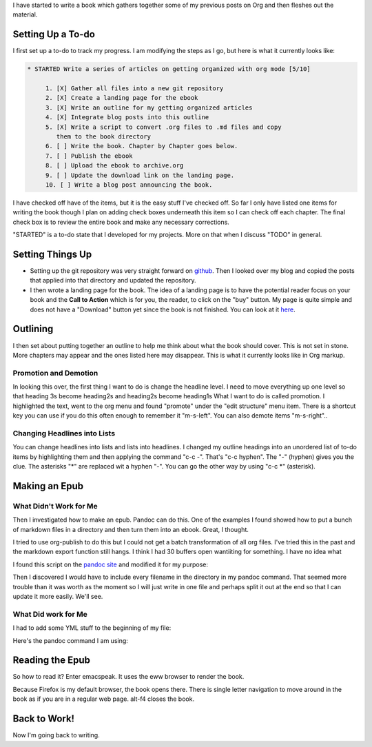 .. title: Writing a Book: Part 1
.. slug: writing-a-book-part-1
.. date: 2019-09-13

I have started to write a book which gathers together some of my
previous posts on Org and then fleshes out the material.

Setting Up a To-do
------------------

I first set up a to-do to track my progress. I am modifying the steps
as I go, but here is what it currently looks like:

.. code:: 

   * STARTED Write a series of articles on getting organized with org mode [5/10]

        1. [X] Gather all files into a new git repository
        2. [X] Create a landing page for the ebook
        3. [X] Write an outline for my getting organized articles
        4. [X] Integrate blog posts into this outline
        5. [X] Write a script to convert .org files to .md files and copy
           them to the book directory
        6. [ ] Write the book. Chapter by Chapter goes below.
        7. [ ] Publish the ebook
        8. [ ] Upload the ebook to archive.org
        9. [ ] Update the download link on the landing page.
        10. [ ] Write a blog post announcing the book.

I have checked off have of the items, but it is the easy stuff I've
checked off. So far I only have listed one items for writing the book
though I plan on adding check boxes underneath this item so I can
check off each chapter. The final check box is to review the entire
book and make any necessary corrections.

"STARTED" is a to-do state that I developed for my projects. More on
that when I discuss "TODO" in general.

Setting Things Up
-----------------

-  Setting up the git repository was very straight forward on `github <https://github.com/>`__.
   Then I looked over my blog and copied the posts that applied into
   that directory and updated the repository.
-  I then wrote a landing page for the book. The idea of a landing page
   is to have the potential reader focus on your book and the **Call to
   Action** which is for you, the reader, to click on the "buy" button.
   My page is quite simple and does not have a "Download" button yet
   since the book is not finished. You can look at it `here <https://rillonline.github.io/living-my-life-in-plain-text-page.html>`__.

Outlining
---------

I then set about putting together an outline to help me think about
what the book should cover. This is not set in stone. More chapters
may appear and the ones listed here may disappear. This is what it
currently looks like in Org markup.

.. code

   ** Table of Contents
   ** Introduction -- what this book hopes to accomplish
   ** Thinking About Doing
   ** A Few Quick Notes on Orgmode Markup
   ** Setting up your Initial Emacs Configuration for Org
   ** Setting up a Calendar
   ** Seeing Your Calendar as an Agenda
   ** Making a To-do List
   ** How Deep Should You Go?
   *** To-do Checkboxes
   *** To-do Keywords
   *** Priorities
   ** Revisiting the Agenda
   *** Helpful keys in the Agenda -- archiving, saving, changing status
   *** Seeing the Agenda on STartup
   *** Remember to Refresh
   ** Capturing Information
   *** Deciding what to Capture
   ** To Refile or Not to Refile
   ** Writing in Orgmode
   ** Exporting and Publishing in Orgmode
   ** Keeping Track of Expenses
   ** References

Promotion and Demotion
~~~~~~~~~~~~~~~~~~~~~~

In looking this over, the first thing I want to do is change the
headline level. I need to move everything up one level so that heading
3s become heading2s and heading2s become heading1s
What I want to do is called promotion. I highlighted the text, went to
the org menu and found "promote" under the "edit structure" menu item.
There is a shortcut key you can use if you do this often enough to
remember it "m-s-left". You can also demote items "m-s-right"..

Changing Headlines into Lists
~~~~~~~~~~~~~~~~~~~~~~~~~~~~~

You can change headlines into lists and lists into headlines. I
changed my outline headings into an unordered list of to-do items by
highlighting them and then applying the command "c-c -". That's "c-c
hyphen". The "-" (hyphen) gives you the clue. The asterisks "*" are
replaced wit a hyphen "-". You can go the other way by using "c-c \*" (asterisk).

Making an Epub
--------------

What Didn't Work for Me
~~~~~~~~~~~~~~~~~~~~~~~

Then I investigated how to make an epub. Pandoc can do this. One of
the examples I found showed how to put a bunch of markdown files in a
directory and then turn them into an ebook. Great, I thought.

I tried to use org-publish to do this but I could not get a batch
transformation of all org files. I've tried this in the past and the
markdown export function still hangs. I think I had 30 buffers open wantiiting
for something. I have no idea what

I found this script on the `pandoc site <https://pandoc.org/faqs.html>`__ and modified it for my purpose:

.. code

   #!/bin/bash
   # Convert all org files in a directory to markdown
   # This script is to convert and move markdown into the book folder

   for f in *.org;
   do pandoc "$f" -s -o "${f%.org}.md";
   done
   mv *.md book/

Then I discovered I would have to include every filename in the
directory in my pandoc command. That seemed more trouble than it was
worth as the moment so I will just write in one file and perhaps split
it out at the end so that I can update it more easily. We'll see.

What Did work for Me
~~~~~~~~~~~~~~~~~~~~

I had to add some YML stuff to the beginning of my file:

.. code

   ---
   title: Living My Life in Plain Text
   author: Rill Woolnough
   rights: Creative Commons Attribution Non-commercial ShareAlike
   ---

Here's the pandoc command I am using:

.. code

   pandoc -o book.epub book.org --toc --toc-depth=3

Reading the Epub
----------------

So how to read it? Enter emacspeak. It uses the eww browser to render
the book.

.. code

   m-x     emacspeak-epub-open  ret
   enter the path to the book ret

Because Firefox is my default browser, the book opens there. There is
single letter navigation to move around in the book as if you are in a
regular web page. alt-f4 closes the book.

Back to Work!
-------------

Now I'm going back to writing.
